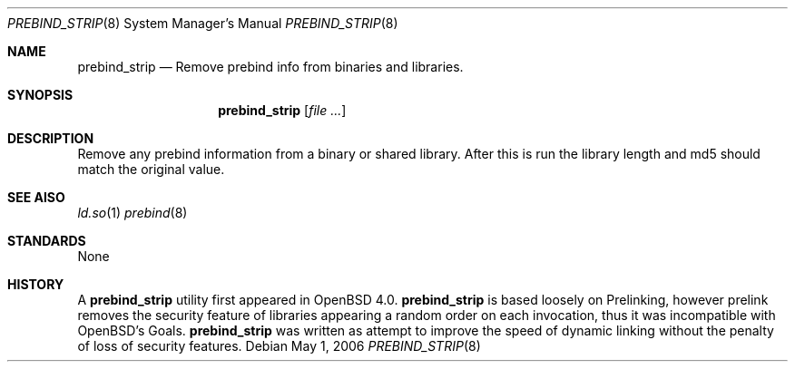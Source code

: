 .\"	$OpenBSD: src/libexec/ld.so/prebind_strip/Attic/prebind_strip.8,v 1.2 2006/05/04 15:33:15 drahn Exp $
.\"
.\" Copyright (c) 2006 Dale Rahn <drahn@openbsd.org>
.\"
.\" Permission to use, copy, modify, and distribute this software for any
.\" purpose with or without fee is hereby granted, provided that the above
.\" copyright notice and this permission notice appear in all copies.
.\"
.\" THE SOFTWARE IS PROVIDED "AS IS" AND THE AUTHOR DISCLAIMS ALL WARRANTIES
.\" WITH REGARD TO THIS SOFTWARE INCLUDING ALL IMPLIED WARRANTIES OF
.\" MERCHANTABILITY AND FITNESS. IN NO EVENT SHALL THE AUTHOR BE LIABLE FOR
.\" ANY SPECIAL, DIRECT, INDIRECT, OR CONSEQUENTIAL DAMAGES OR ANY DAMAGES
.\" WHATSOEVER RESULTING FROM LOSS OF USE, DATA OR PROFITS, WHETHER IN AN
.\" ACTION OF CONTRACT, NEGLIGENCE OR OTHER TORTIOUS ACTION, ARISING OUT OF
.\" OR IN CONNECTION WITH THE USE OR PERFORMANCE OF THIS SOFTWARE.
.\"
.Dd May 1, 2006
.Dt PREBIND_STRIP 8
.Os
.Sh NAME
.Nm prebind_strip
.Nd Remove prebind info from binaries and libraries.
.Sh SYNOPSIS
.Nm prebind_strip
.Op Ar file ...
.Sh DESCRIPTION
Remove any prebind information from a binary or shared library.
After this is run the library length and md5 should match the original value.
.Sh SEE AlSO
.Xr ld.so 1
.Xr prebind 8
.Sh STANDARDS
None
.Sh HISTORY
A
.Nm
utility first appeared in 
.Ox 4.0.
.Nm
is based loosely on Prelinking, however prelink removes the security
feature of libraries appearing a random order on each invocation, thus
it was incompatible with OpenBSD's Goals.
.Nm
was written as attempt to improve the speed of dynamic linking
without the penalty of loss of security features.
